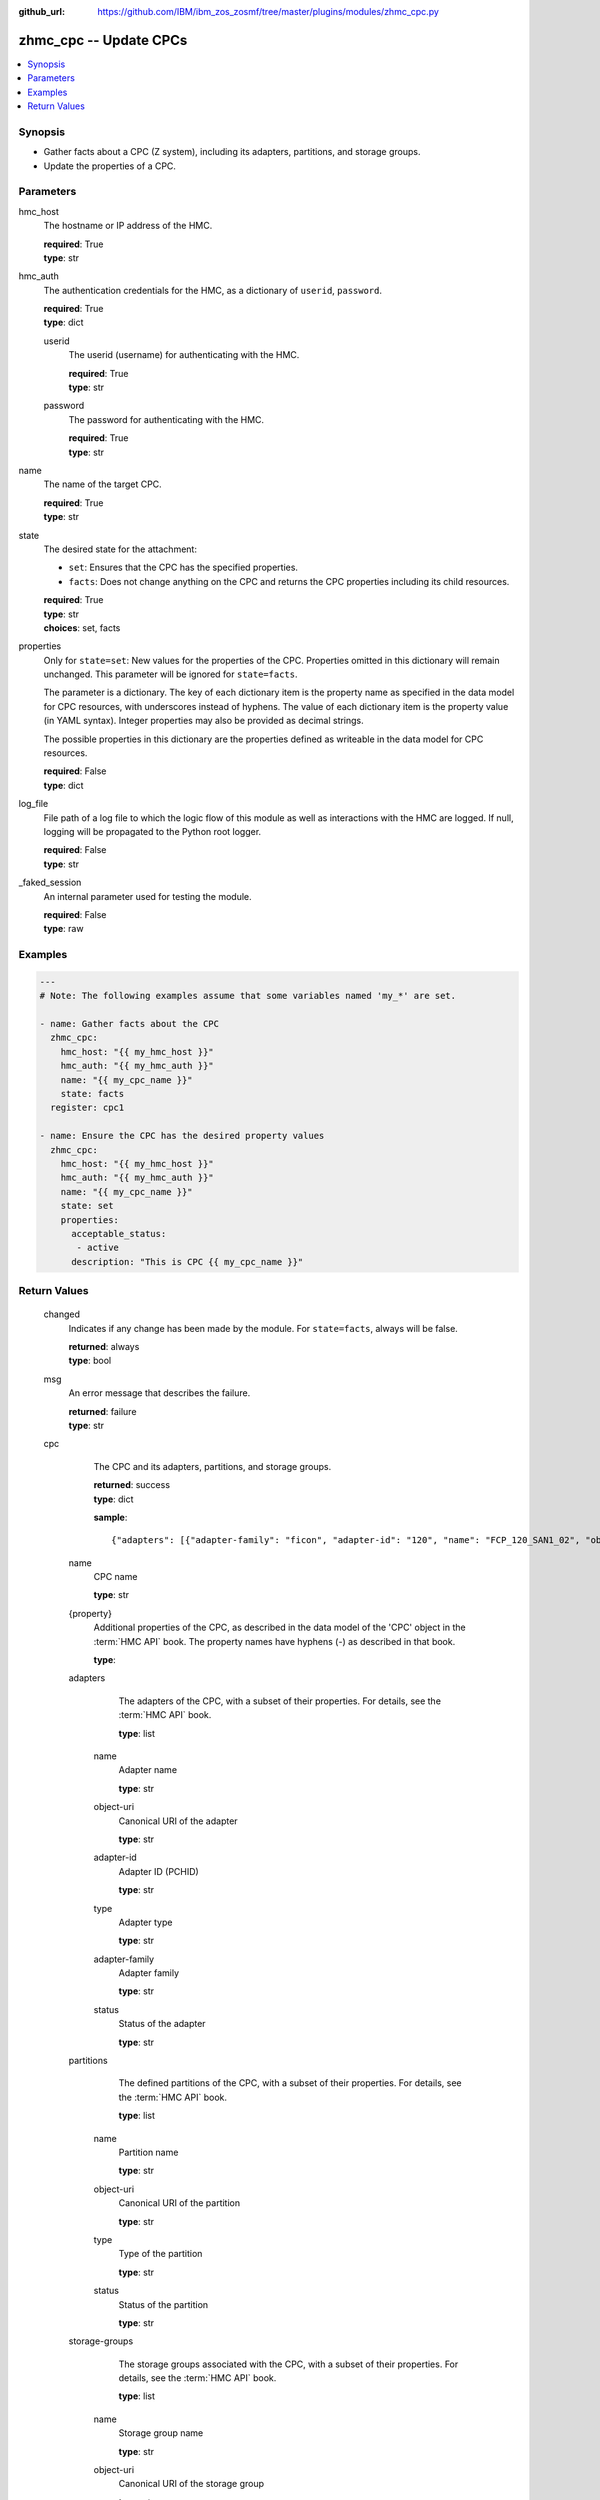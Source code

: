 
:github_url: https://github.com/IBM/ibm_zos_zosmf/tree/master/plugins/modules/zhmc_cpc.py

.. _zhmc_cpc_module:


zhmc_cpc -- Update CPCs
=======================



.. contents::
   :local:
   :depth: 1


Synopsis
--------
- Gather facts about a CPC (Z system), including its adapters, partitions, and storage groups.
- Update the properties of a CPC.





Parameters
----------


     
hmc_host
  The hostname or IP address of the HMC.


  | **required**: True
  | **type**: str


     
hmc_auth
  The authentication credentials for the HMC, as a dictionary of ``userid``, ``password``.


  | **required**: True
  | **type**: dict


     
  userid
    The userid (username) for authenticating with the HMC.


    | **required**: True
    | **type**: str


     
  password
    The password for authenticating with the HMC.


    | **required**: True
    | **type**: str



     
name
  The name of the target CPC.


  | **required**: True
  | **type**: str


     
state
  The desired state for the attachment:

  * ``set``: Ensures that the CPC has the specified properties.

  * ``facts``: Does not change anything on the CPC and returns the CPC properties including its child resources.


  | **required**: True
  | **type**: str
  | **choices**: set, facts


     
properties
  Only for ``state=set``: New values for the properties of the CPC. Properties omitted in this dictionary will remain unchanged. This parameter will be ignored for ``state=facts``.

  The parameter is a dictionary. The key of each dictionary item is the property name as specified in the data model for CPC resources, with underscores instead of hyphens. The value of each dictionary item is the property value (in YAML syntax). Integer properties may also be provided as decimal strings.

  The possible properties in this dictionary are the properties defined as writeable in the data model for CPC resources.


  | **required**: False
  | **type**: dict


     
log_file
  File path of a log file to which the logic flow of this module as well as interactions with the HMC are logged. If null, logging will be propagated to the Python root logger.


  | **required**: False
  | **type**: str


     
_faked_session
  An internal parameter used for testing the module.


  | **required**: False
  | **type**: raw




Examples
--------

.. code-block:: yaml+jinja

   
   ---
   # Note: The following examples assume that some variables named 'my_*' are set.

   - name: Gather facts about the CPC
     zhmc_cpc:
       hmc_host: "{{ my_hmc_host }}"
       hmc_auth: "{{ my_hmc_auth }}"
       name: "{{ my_cpc_name }}"
       state: facts
     register: cpc1

   - name: Ensure the CPC has the desired property values
     zhmc_cpc:
       hmc_host: "{{ my_hmc_host }}"
       hmc_auth: "{{ my_hmc_auth }}"
       name: "{{ my_cpc_name }}"
       state: set
       properties:
         acceptable_status:
          - active
         description: "This is CPC {{ my_cpc_name }}"











Return Values
-------------


   changed
        Indicates if any change has been made by the module. For ``state=facts``, always will be false.


        | **returned**: always
        | **type**: bool



   msg
        An error message that describes the failure.


        | **returned**: failure
        | **type**: str



   cpc
        The CPC and its adapters, partitions, and storage groups.


        | **returned**: success
        | **type**: dict

        **sample**: ::

                  {"adapters": [{"adapter-family": "ficon", "adapter-id": "120", "name": "FCP_120_SAN1_02", "object-uri": "/api/adapters/dfb2147a-e578-11e8-a87c-00106f239c31", "status": "active", "type": "fcp"}, {"adapter-family": "osa", "adapter-id": "10c", "name": "OSM1", "object-uri": "/api/adapters/ddde026c-e578-11e8-a87c-00106f239c31", "status": "active", "type": "osm"}], "name": "CPCA", "partitions": [{"name": "PART1", "object-uri": "/api/partitions/c44338de-351b-11e9-9fbb-00106f239d19", "status": "stopped", "type": "linux"}, {"name": "PART2", "object-uri": "/api/partitions/6a46d18a-cf79-11e9-b447-00106f239d19", "status": "active", "type": "ssc"}], "storage-groups": [{"cpc-uri": "/api/cpcs/66942455-4a14-3f99-8904-3e7ed5ca28d7", "fulfillment-state": "complete", "name": "CPCA_SG_PART1", "object-uri": "/api/storage-groups/58e41a42-20a6-11e9-8dfc-00106f239c31", "type": "fcp"}, {"cpc-uri": "/api/cpcs/66942455-4a14-3f99-8904-3e7ed5ca28d7", "fulfillment-state": "complete", "name": "CPCA_SG_PART2", "object-uri": "/api/storage-groups/4947c6d0-f433-11ea-8f73-00106f239d19", "type": "fcp"}], "{property}": "... more properties ... "}


    name
          CPC name


          | **type**: str



    {property}
          Additional properties of the CPC, as described in the data model of the 'CPC' object in the :term:`HMC API` book. The property names have hyphens (-) as described in that book.


          | **type**: 



    adapters
          The adapters of the CPC, with a subset of their properties. For details, see the :term:`HMC API` book.


          | **type**: list


     name
            Adapter name


            | **type**: str



     object-uri
            Canonical URI of the adapter


            | **type**: str



     adapter-id
            Adapter ID (PCHID)


            | **type**: str



     type
            Adapter type


            | **type**: str



     adapter-family
            Adapter family


            | **type**: str



     status
            Status of the adapter


            | **type**: str





    partitions
          The defined partitions of the CPC, with a subset of their properties. For details, see the :term:`HMC API` book.


          | **type**: list


     name
            Partition name


            | **type**: str



     object-uri
            Canonical URI of the partition


            | **type**: str



     type
            Type of the partition


            | **type**: str



     status
            Status of the partition


            | **type**: str





    storage-groups
          The storage groups associated with the CPC, with a subset of their properties. For details, see the :term:`HMC API` book.


          | **type**: list


     name
            Storage group name


            | **type**: str



     object-uri
            Canonical URI of the storage group


            | **type**: str



     type
            Storage group type


            | **type**: str



     fulfillment-status
            Fulfillment status of the storage group


            | **type**: str



     cpc-uri
            Canonical URI of the associated CPC


            | **type**: str







